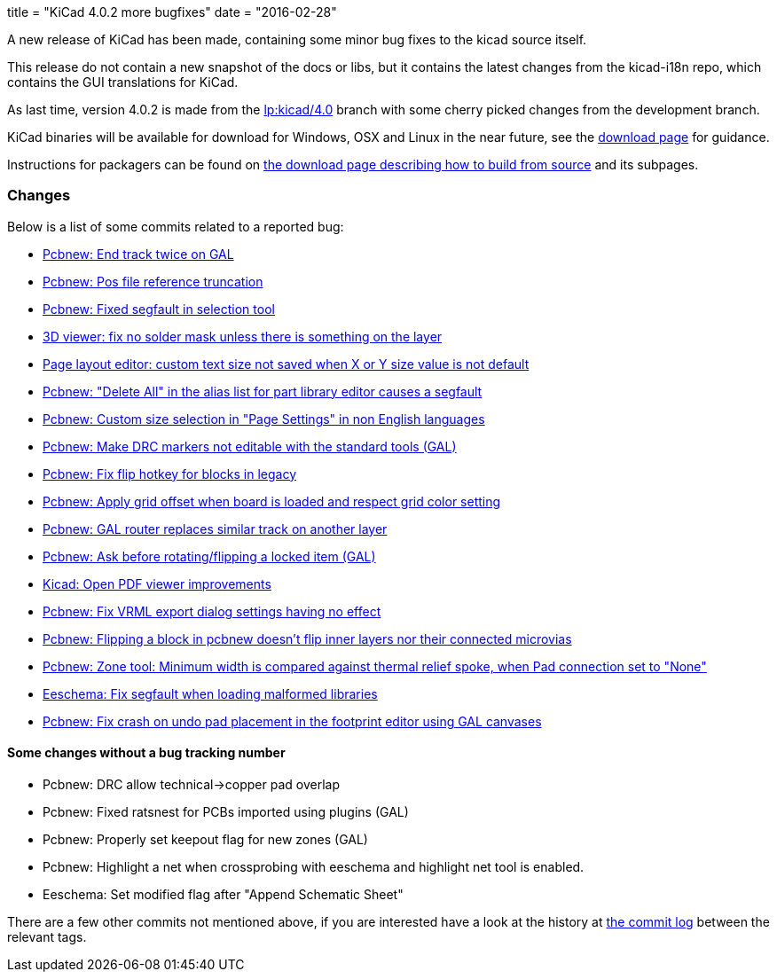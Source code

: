 +++
title = "KiCad 4.0.2 more bugfixes"
date = "2016-02-28"
+++

A new release of KiCad has been made, containing some minor bug
fixes to the kicad source itself.

This release do not contain a new snapshot of the docs or libs, but it
contains the latest changes from the kicad-i18n repo, which contains
the GUI translations for KiCad.

As last time, version 4.0.2 is made from the
link:https://code.launchpad.net/~stambaughw/kicad/4.0[lp:kicad/4.0]
branch with some cherry picked changes from the development branch.

KiCad binaries will be available for download for Windows, OSX and
Linux in the near future, see the link:../../download[download page]
for guidance.

Instructions for packagers can be found on
link:../../download/source/[the download page describing how to build
from source] and its subpages.

=== Changes

Below is a list of some commits related to a reported bug:

* https://bugs.launchpad.net/kicad/+bug/1424003[Pcbnew: End track twice on GAL]
* https://bugs.launchpad.net/kicad/+bug/1412628[Pcbnew: Pos file reference truncation]
* https://bugs.launchpad.net/kicad/+bug/1542856[Pcbnew: Fixed segfault in selection tool]
* https://bugs.launchpad.net/kicad/+bug/1542935[3D viewer: fix no solder mask unless there is something on the layer]
* https://bugs.launchpad.net/kicad/+bug/1538603[Page layout editor: custom text size not saved when X or Y size value is not default]
* https://bugs.launchpad.net/kicad/+bug/1537946[Pcbnew: "Delete All" in the alias list for part library editor causes a segfault ]
* https://bugs.launchpad.net/kicad/+bug/1536427[Pcbnew: Custom size selection in "Page Settings" in non English languages]
* https://bugs.launchpad.net/kicad/+bug/1535865[Pcbnew: Make DRC markers not editable with the standard tools (GAL)]
* https://bugs.launchpad.net/kicad/+bug/1534120[Pcbnew: Fix flip hotkey for blocks in legacy]
* https://bugs.launchpad.net/kicad/+bug/1533168[Pcbnew: Apply grid offset when board is loaded and respect grid color setting]
* https://bugs.launchpad.net/kicad/+bug/1531762[Pcbnew: GAL router replaces similar track on another layer]
* https://bugs.launchpad.net/kicad/+bug/1531146[Pcbnew: Ask before rotating/flipping a locked item (GAL)]
* https://bugs.launchpad.net/kicad/+bug/1530162[Kicad: Open PDF viewer improvements]
* https://bugs.launchpad.net/kicad/+bug/1529214[Pcbnew: Fix VRML export dialog settings having no effect]
* https://bugs.launchpad.net/kicad/+bug/1527446[Pcbnew: Flipping a block in pcbnew doesn't flip inner layers nor their connected microvias]
* https://bugs.launchpad.net/kicad/+bug/1526158[Pcbnew: Zone tool: Minimum width is compared against thermal relief spoke, when Pad connection set to "None"]
* https://bugs.launchpad.net/kicad/+bug/1527804[Eeschema: Fix segfault when loading malformed libraries]
* https://bugs.launchpad.net/kicad/+bug/1525552[Pcbnew: Fix crash on undo pad placement in the footprint editor using GAL canvases]

==== Some changes without a bug tracking number

* Pcbnew: DRC allow technical->copper pad overlap
* Pcbnew: Fixed ratsnest for PCBs imported using plugins (GAL)
* Pcbnew: Properly set keepout flag for new zones (GAL)
* Pcbnew: Highlight a net when crossprobing with eeschema and highlight net tool
is enabled.
* Eeschema: Set modified flag after "Append Schematic Sheet"

There are a few other commits not mentioned above, if you are
interested have a look at the history at
http://bazaar.launchpad.net/~stambaughw/kicad/4.0/changes/[the commit
log] between the relevant tags.

